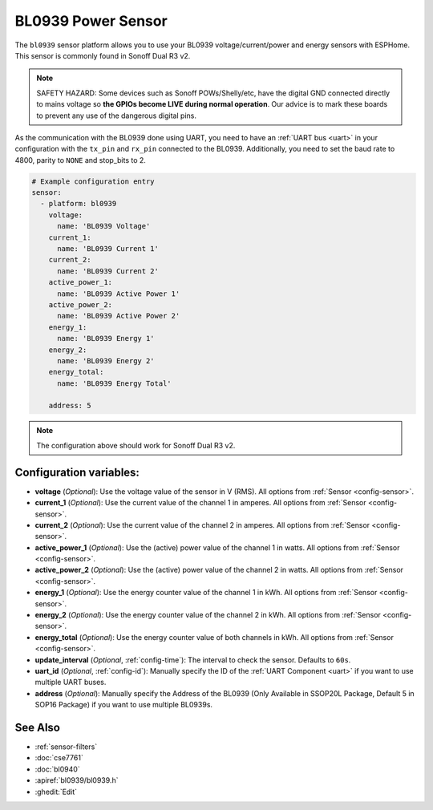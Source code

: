 BL0939 Power Sensor
====================

.. seo::
    :description: Instructions for setting up BL0939 power sensors for the Sonoff Dual R3 v2
    :image: bl0939.png
    :keywords: bl0939, Sonoff Dual R3 v2

The ``bl0939`` sensor platform allows you to use your BL0939 voltage/current/power and energy
sensors with ESPHome. This sensor is commonly found in Sonoff Dual R3 v2.

.. note::

    SAFETY HAZARD: Some devices such as Sonoff POWs/Shelly/etc, have the digital GND connected directly to mains voltage so **the GPIOs become LIVE during normal operation**. Our advice is to mark these boards to prevent any use of the dangerous digital pins.

As the communication with the BL0939 done using UART, you need
to have an :ref:`UART bus <uart>` in your configuration with the ``tx_pin`` and ``rx_pin`` connected to the BL0939.
Additionally, you need to set the baud rate to 4800, parity to ``NONE`` and stop_bits to 2.

.. code-block:: yaml

    # Example configuration entry
    sensor:
      - platform: bl0939
        voltage:
          name: 'BL0939 Voltage'
        current_1:
          name: 'BL0939 Current 1'
        current_2:
          name: 'BL0939 Current 2'
        active_power_1:
          name: 'BL0939 Active Power 1'
        active_power_2:
          name: 'BL0939 Active Power 2'
        energy_1:
          name: 'BL0939 Energy 1'
        energy_2:
          name: 'BL0939 Energy 2'
        energy_total:
          name: 'BL0939 Energy Total'
        
        address: 5

.. note::

    The configuration above should work for Sonoff Dual R3 v2.

Configuration variables:
------------------------

- **voltage** (*Optional*): Use the voltage value of the sensor in V (RMS).
  All options from :ref:`Sensor <config-sensor>`.
- **current_1** (*Optional*): Use the current value of the channel 1 in amperes. All options from
  :ref:`Sensor <config-sensor>`.
- **current_2** (*Optional*): Use the current value of the channel 2 in amperes. All options from
  :ref:`Sensor <config-sensor>`.
- **active_power_1** (*Optional*): Use the (active) power value of the channel 1 in watts. All options from
  :ref:`Sensor <config-sensor>`.
- **active_power_2** (*Optional*): Use the (active) power value of the channel 2 in watts. All options from
  :ref:`Sensor <config-sensor>`.
- **energy_1** (*Optional*): Use the energy counter value of the channel 1 in kWh. All options from
  :ref:`Sensor <config-sensor>`.
- **energy_2** (*Optional*): Use the energy counter value of the channel 2 in kWh. All options from
  :ref:`Sensor <config-sensor>`.
- **energy_total** (*Optional*): Use the energy counter value of both channels in kWh. All options from
  :ref:`Sensor <config-sensor>`.
- **update_interval** (*Optional*, :ref:`config-time`): The interval to check the
  sensor. Defaults to ``60s``.
- **uart_id** (*Optional*, :ref:`config-id`): Manually specify the ID of the :ref:`UART Component <uart>` if you want
  to use multiple UART buses.
- **address** (*Optional*): Manually specify the Address of the BL0939 (Only Available in SSOP20L Package, Default 5 in SOP16 Package) if you want
  to use multiple BL0939s.

See Also
--------

- :ref:`sensor-filters`
- :doc:`cse7761`
- :doc:`bl0940`
- :apiref:`bl0939/bl0939.h`
- :ghedit:`Edit`
